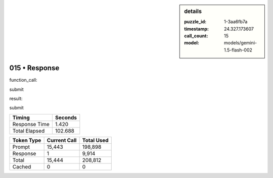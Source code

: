 .. sidebar:: details

   :puzzle_id: 1-3aa6fb7a
   :timestamp: 24.327.173607
   :call_count: 15
   :model: models/gemini-1.5-flash-002

015 • Response
==============


function_call:



submit



result:



submit



.. seealso::

   - :doc:`015-history`
   - :doc:`015-prompt`



+----------------+--------------+
| Timing         |      Seconds |
+================+==============+
| Response Time  |        1.420 |
+----------------+--------------+
| Total Elapsed  |      102.688 |
+----------------+--------------+



+----------------+--------------+-------------+
| Token Type     | Current Call |  Total Used |
+================+==============+=============+
| Prompt         |       15,443 |     198,898 |
+----------------+--------------+-------------+
| Response       |            1 |       9,914 |
+----------------+--------------+-------------+
| Total          |       15,444 |     208,812 |
+----------------+--------------+-------------+
| Cached         |            0 |           0 |
+----------------+--------------+-------------+

